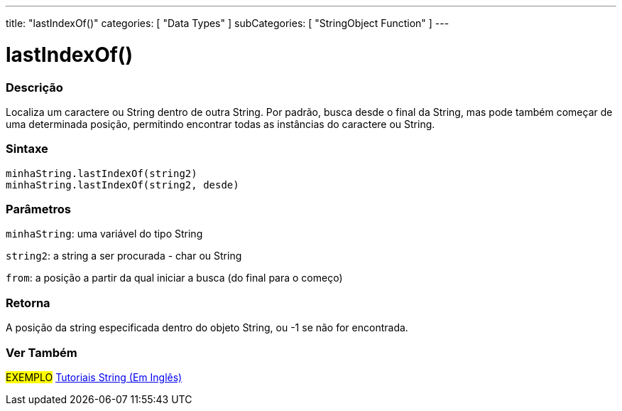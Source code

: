 ---
title: "lastIndexOf()"
categories: [ "Data Types" ]
subCategories: [ "StringObject Function" ]
---

= lastIndexOf()

// OVERVIEW SECTION STARTS
[#overview]
--

[float]
=== Descrição
Localiza um caractere ou String dentro de outra String. Por padrão, busca desde o final da String, mas pode também começar de uma determinada posição, permitindo encontrar todas as instâncias do caractere ou String.

[%hardbreaks]


[float]
=== Sintaxe
`minhaString.lastIndexOf(string2)` +
`minhaString.lastIndexOf(string2, desde)`

[float]
=== Parâmetros
`minhaString`: uma variável do tipo String

`string2`: a string a ser procurada - char ou String

`from`: a posição a partir da qual iniciar a busca (do final para o começo)


[float]
=== Retorna
A posição da string especificada dentro do objeto String, ou -1 se não for encontrada.

--
// OVERVIEW SECTION ENDS



// HOW TO USE SECTION ENDS


// SEE ALSO SECTION
[#see_also]
--

[float]
=== Ver Também

[role="example"]
#EXEMPLO# https://www.arduino.cc/en/Tutorial/BuiltInExamples#strings[Tutoriais String (Em Inglês)^] +
--
// SEE ALSO SECTION ENDS
